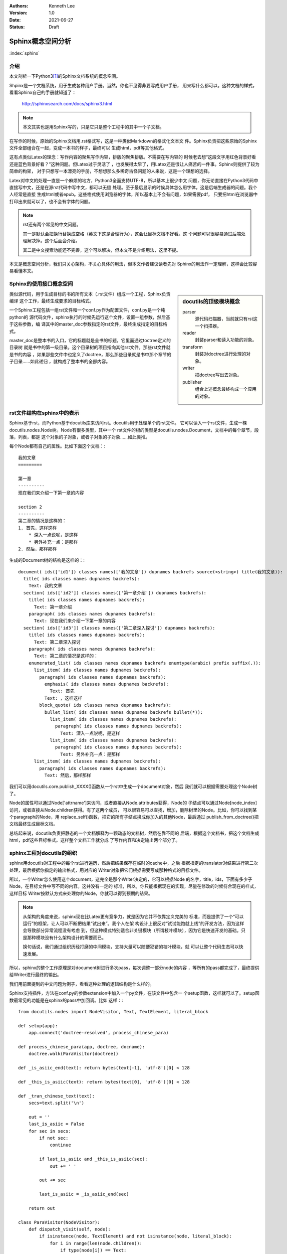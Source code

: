 .. Kenneth Lee 版权所有 2021

:Authors: Kenneth Lee
:Version: 1.0
:Date: 2021-06-27
:Status: Draft

Sphinx概念空间分析
************************

:index:`sphinx`

介绍
======

本文剖析一下Python3\ [#n1]_\ 的Sphinx文档系统的概念空间。

Shpinx是一个文档系统，用于生成各种用户手册。当然，你也不见得非要写成用户手册，
用来写什么都可以。这种文档的样式，看看Sphinx自己的手册就知道了：

        http://sphinxsearch.com/docs/sphinx3.html

.. note::

   本文其实也是用Sphinx写的，只是它只是整个工程中的其中一个子文档。

在写作的时候，原始的Sphinx文档用.rst格式写，这是一种类似Markdown的格式化文本文
件。Sphinx负责把这些原始的Sphinx文件全部组合在一起，变成一本书的样子，最终可以
生成html，pdf等其他格式。

这有点类似Latex的理念：写作内容的聚焦写作内容，排版的聚焦排版。不需要在写内容的
时候老去想“这段文字用红色背景好看还是蓝色背景好看？”这种问题。但Latex过于灵活了
，也发展得太早了，用Latex还是很让人痛苦的一件事。Sphinx则提供了较为简单的构架，
对于只想写一本漂亮的手册，不想想那么多稀奇古怪问题的人来说，这是一个理想的选择。

Latex对中文的处理一直是一个麻烦的地方，Python3全面支持UTF-8，所以基本上很少中文
问题，你无论直接在Python3代码中直接写中文，还是在源rst代码中写中文，都可以无缝
处理。至于最后显示的时候具体怎么用字体，这是后端生成器的问题。我个人经常是直接
生成html或者epub。这些格式使用浏览器的字体，所以基本上不会有问题，如果需要pdf，
只要把html在浏览器中打印出来就可以了，也不会有字体的问题。

.. note::

   rst还有两个常见的中文问题。

   其一是默认会把换行替换成空格（英文下这是合理行为），这会让目标文档不好看。这
   个问题可以很容易通过后端处理解决掉。这个后面会介绍。

   其二是中文搜索功能还不完善，这个可以解决，但本文不是介绍用法，这里不提。

本文是概念空间分析，我们只关心架构，不关心具体的用法，但本文作者建议读者先对
Sphinx的用法作一定理解，这样会比较容易看懂本文。

Sphinx的使用接口概念空间
=================================

.. sidebar:: docutils的顶级模块概念

   parser
        源代码扫描器，当前就只有rst这一个扫描器。

   reader
        封装parser和读入功能的对象。

   transform
        封装对doctree进行处理的对象。

   writer
        把doctree写出去对象。

   publisher
        组合上述概念最终构成一个应用的对象。

类似源代码，用于生成目标的书的所有文本（.rst文件）组成一个工程，Sphinx负责编译
这个工作，最终生成要求的目标格式。

一个Sphinx工程包括一组rst文件和一个conf.py作为配置文件，conf.py是一个纯python的
源代码文件，sphinx执行的时候先运行这个文件，设置一组参数，然后基于这些参数，编
译其中的master_doc参数指定的rst文件，最终生成指定的目标格式。

master_doc是整本书的入口，它的标题就是全书的标题，它里面通过toctree定义的目录树
就是书中的第一级目录。这个目录树的项目指向其他rst文件，那些rst文件就是书的内容
，如果那些文件中也定义了doctree，那么那些目录就是书中那个章节的子目录……如此递归
，就构成了整本书的全部内容。

rst文件结构在sphinx中的表示
====================================

Sphinx基于rst，而Python基于docutils库来访问rst。docutils用于处理单个的rst文件。
它可以读入一个rst文件，生成一棵docutils.nodes.Node树。Node有很多类型，其中一个
rst文件的根的类型是docutils.nodes.Document，文档中的每个章节，段落，列表，都是
这个对象的子对象，或者子对象的子对象……如此类推。

每个Node都有自己的属性。比如下面这个文档：::

        我的文章
        =========

        第一章
        ----------
        现在我们来介绍一下第一章的内容

        section 2
        ----------
        第二章的情况是这样的：
        1. 首先，这样这样
            * 深入一点说呢，是这样
            * 另外补充一点：是那样
        2. 然后，那样那样

生成的Document树的结构是这样的：::

  document( ids(['id1']) classes names(['我的文章']) dupnames backrefs source(<string>) title(我的文章)):
    title( ids classes names dupnames backrefs):
      Text: 我的文章
    section( ids(['id2']) classes names(['第一章介绍']) dupnames backrefs):
      title( ids classes names dupnames backrefs):
        Text: 第一章介绍
      paragraph( ids classes names dupnames backrefs):
        Text: 现在我们来介绍一下第一章的内容
    section( ids(['id3']) classes names(['第二章深入探讨']) dupnames backrefs):
      title( ids classes names dupnames backrefs):
        Text: 第二章深入探讨
      paragraph( ids classes names dupnames backrefs):
        Text: 第二章的情况是这样的：
      enumerated_list( ids classes names dupnames backrefs enumtype(arabic) prefix suffix(.)):
        list_item( ids classes names dupnames backrefs):
          paragraph( ids classes names dupnames backrefs):
            emphasis( ids classes names dupnames backrefs):
              Text: 首先
            Text: ，这样这样
          block_quote( ids classes names dupnames backrefs):
            bullet_list( ids classes names dupnames backrefs bullet(*)):
              list_item( ids classes names dupnames backrefs):
                paragraph( ids classes names dupnames backrefs):
                  Text: 深入一点说呢，是这样
              list_item( ids classes names dupnames backrefs):
                paragraph( ids classes names dupnames backrefs):
                  Text: 另外补充一点：是那样
        list_item( ids classes names dupnames backrefs):
          paragraph( ids classes names dupnames backrefs):
            Text: 然后，那样那样

我们可以用docutils.core.publish_XXXX()函数从一个rst中生成一个document对象，然后
我们就可以根据需要处理这个Node树了。

Node的属性可以通过Node['attrname']来访问，或者直接从Node.attributes获得，Node的
子结点可以通过Node[node_index]访问，或者直接从Node.children获得。有了这两个成员，
可以很容易可以查找，增加，删除树里的Node。比如，你可以找到某个paragraph的Node，用
replace_self()函数，把它的所有子结点换成你加入的其他Node，最后通过
publish_from_doctree()把文档最终生成目标文档。

总结起来说，docutils负责把静态的一个文档解释为一颗动态的文档树，然后在靠不同的
后端，根据这个文档书，把这个文档生成html，pdf这些目标格式。这样整个文档工作就分成
了写作内容和决定输出两个部分了。

sphinx工程对docutils的组织
====================================

sphinx用docutils对工程中的每个rst进行遍历，然后把结果保存在临时的cache中，之后
根据指定的translator对结果进行第二次处理，最后根据你指定的输出格式，用对应的
Writer对象把它们根据需要写成那种格式的目标文件。

所以，一个Writer怎么使用这个document，这完全是那个Writer决定的，它可以根据Node
的名字，title，ids，下面有多少子Node，在目标文件中写不同的内容。这并没有一定的
标准，所以，你只能根据现在的实现，尽量在修改的时候符合现在的样式，这样目标
Writer按默认方式来处理你的Node，你就可以得到预期的结果。

.. note::

   从架构的角度来说，sphinx现在比Latex更有竞争力，就是因为它并不依靠定义完美的
   标准，而是提供了一个“可以运行”的框架，让人可以不断把结果“试出来”。我个人在架
   构设计上很反对“试试能跑就上线”的开发方法，因为这样会导致部分异常流程没有考虑
   到，但这种模式特别适合非关键模块（所谓枝叶模块），因为它是快速开发的基础。只
   是那种模块没有什么架构设计的需要而已。

   换句话说，我们通过组织历经打磨的中间模块，支持大量可以随便犯错的枝叶模块，就
   可以让整个代码生态可以快速发展。

所以，sphinx的整个工作原理是对document树进行多次pass，每次调整一部分node的内容
，等所有的pass都完成了，最终提供给Writer进行最终的输出。

我们用前面提到的中文问题为例子，看看这种处理的逻辑结构是什么样的。

Sphinx支持插件，方法在conf.py的参数extension中加入一个py文件，在该文件中包含一
个setup函数，这样就可以了。setup函数最常见的功能是在sphinx的pass中加回调。比如
这样：::

        from docutils.nodes import NodeVisitor, Text, TextElement, literal_block

        def setup(app):
            app.connect('doctree-resolved', process_chinese_para)

        def process_chinese_para(app, doctree, docname):
            doctree.walk(ParaVisitor(doctree))

        def _is_asiic_end(text): return bytes(text[-1], 'utf-8')[0] < 128

        def _this_is_asiic(text): return bytes(text[0], 'utf-8')[0] < 128

        def _tran_chinese_text(text):
            secs=text.split('\n')

            out = ''
            last_is_asiic = False
            for sec in secs:
                if not sec:
                    continue

                if last_is_asiic and _this_is_asiic(sec):
                    out += ' '

                out += sec 

                last_is_asiic = _is_asiic_end(sec)

            return out

        class ParaVisitor(NodeVisitor):
            def dispatch_visit(self, node):
                if isinstance(node, TextElement) and not isinstance(node, literal_block):
                    for i in range(len(node.children)):
                        if type(node[i]) == Text:
                            node[i] = Text(_tran_chinese_text(node[i].astext()))

这个扩展处理前面提到的中文换行变空格的问题。它的setup函数在'doctree-resolved'阶
段加入一个回调，process_chinese_para，这个阶段发生在文档被人引用的时候。上面这个
例子在这个阶段遍历了一次文档树，找到所有TextElement节点，然后把里面的Text节点都
作了一个替换，如果是非ASIIC码发生换行，就直接替换成没有换行，这样在后期Writer进
行处理的时候，就根本不出现这个空格问题了。

更多的阶段，可以在python的docutilsh和sphinx目录中找到，或者直接学习其他
extension是怎么写的，反正理解了这个概念的安排，这个就不是问题了。

Sphinx对docutils的扩展
==========================
按前面的逻辑构架，Sphinx把rst文件转化为docutils的document，然后用内置的或者外加
的扩展对document进行多次pass，最后用writer把Document转化成目标文档。

为了保证可以进行扩展，Sphinx允许增加Node的类型，这样就很容易实现对rst的语法的扩展，
并在扩展后对这些Node进行专门的处理。

Directive
---------

最核心的两种Node扩展，反映在rst文件中，是directive和role。它们都是rst文件中特定
格式的文本。其中directive的写法类似这样：

.. code-block:: rst

   .. directive-name:: argument1 argument2...
      :option1: option_value
      :option2: option_value
      :option_without_value:
           
   directive-content

directive可以生成一个叫directive-name的节点，如果这个名字是内置的，那么就生成叫
这个名字的节点。如果不是，开发者可以通过扩展在setup的时候增加自己的：::

        app.add_directive("directive-name", directive_class)

directive_class是docutils.parser.rst.directive的子类（sphinx也提供了自己的封装
，sphinx.util.docutils.SphinxDirective），里面提供一个run函数负责在文档扫描的时
候决定生成什么预期的node。这样就实现了对document树的插入。比如，你可以从这里读
入一个外部的数据库，然后用数据库来生成内容。

另一种情况是你需要先扫描完所有的文档（比如你要收集全文的关键字），这时你可以在
这里先放一个自定义的node作为占位符，到最后再更新它。这时可以在run函数里创建自定
义的node实例。这种自定义的node，可以在setup的时候，用这个函数创建：::

    app.add_node(cnote_node, ...)
        
这些自定义的Node可以在后续的pass中替换成其他Writer认识的node，也可以在add_node
的时候制定Writer的处理函数，自己生成对应Writer的输出。

.. note::

   老实说，在架构上这（在创建Node的时候指定Writer的回调）是个相当恶心的设计，这
   相当于把node的描述逻辑和Writer的逻辑绑定了。如果我来做这个设计，会考虑另外加
   一个Writer Plugin来处理不同的Node。但这个其实影响不大，因为这个关联不算强，
   可以在后续升级的时候再重建这个逻辑，这不影响其他逻辑。

Role
----

Role是简单版本的directive，一般directive用在成段的替代上，而Role用在嵌入的文本上，
类似用::

        我们要**强调**的是：

把“**强调**”嵌入到其他句子中。Role的写法如下：::

        :role-name:`role content`

它的定义函数是这样的：::

        app.add_role('role-name', role_function)

和directive不同的地方是它给定的不是一个类，而是一个函数，但其实本质也没有区别，
用法完全可以和directive一样的。

Event
-----

Event前面介绍过，用于实现回调。它通过app.add_event()添加，app.connect()挂接，
app.emit()发起调用。需要具体知道什么事件在什么时机回调的，全文搜emit的位置就可
以了。

如果是写扩展，最常用的几个事件是：

source-read
        这是读入rst的时机，这里可以访问源代码

doctree-read
        这是把源代码初次转化为document树后的时机，这里可以访问初期的doctree

doctree-resolved
        这是其他文档索引本文档的时机，这时你可以根据这个索引，重新更改本文档的
        内容或者为其他文档提供本文档的信息等。很多后期处理放在这个阶段

Domain
-------

Domain为directive和role提供了一个名称空间，比如在C语言中，你才需要c_function这
个directive，那么我们可以创建一个就叫c:function的directive。默认Domain是可以省
略的，sphinx默认的domain就是rst。所以你平时写的directive，其实都是rst:directive
。

这个概念很容易联想，这里不深入打开了。

config value
------------
配置值就是conf.py中你设置的那些变量，它可以通过：::

        app.add_config_value(name, default, rebuild)

增加，然后在后期用app.config[]访问。其中这个rebuild是重新编译条件，也就是如果这
个配置修改了，什么情形下需要重新编译，是个字符串，最常用的是None或者'html'，前
者不用rebuild，后者表示如果输出html就rebuild。


.. [#n1] Python2也有一样的东西，但本文专注考虑Python3的情况。
